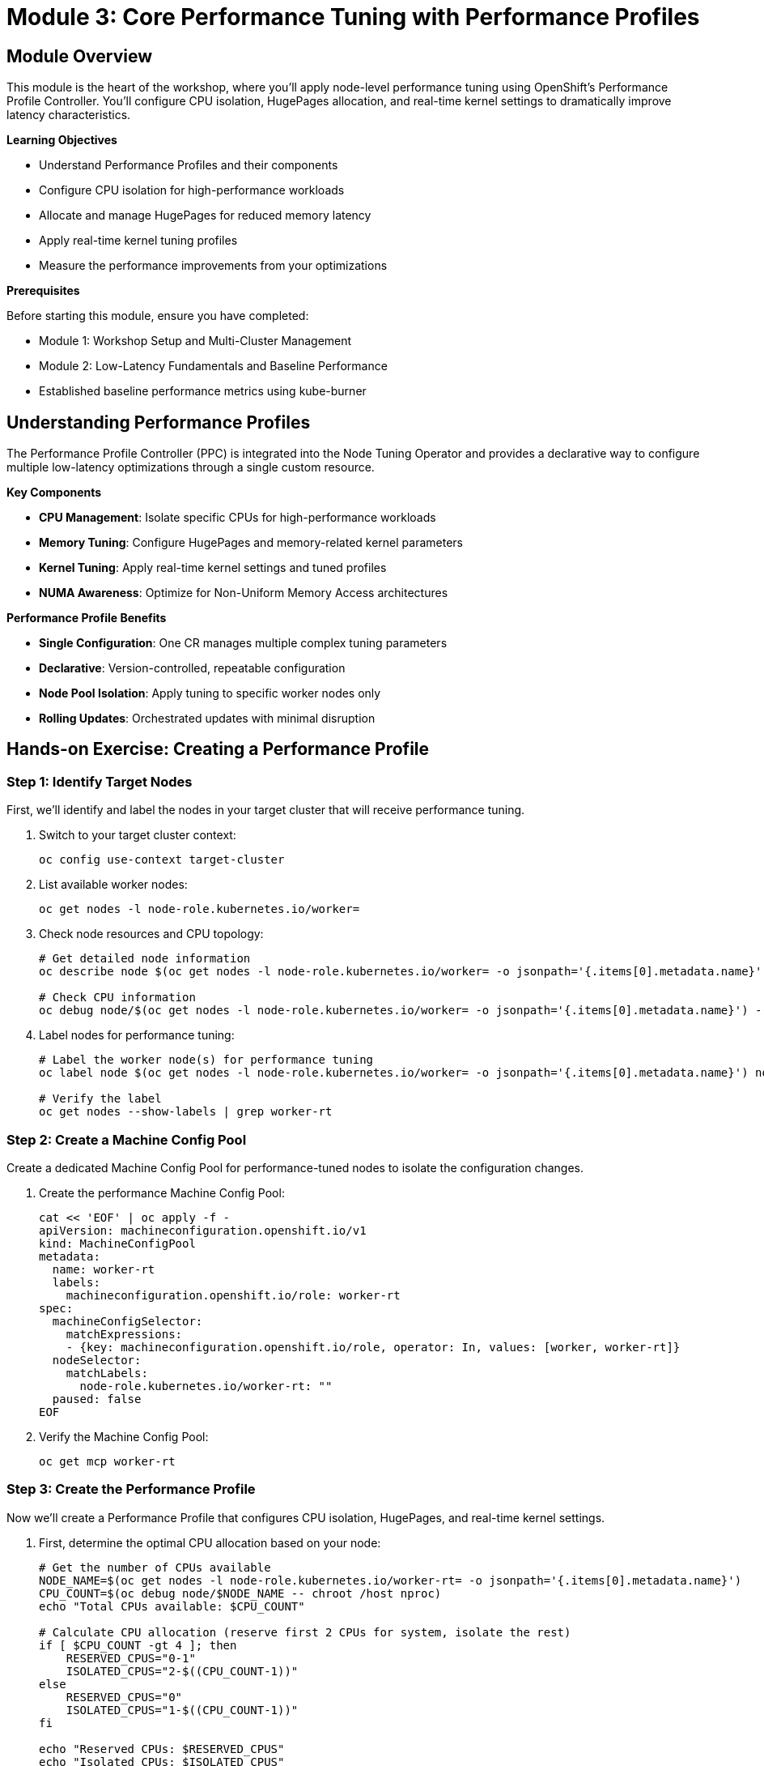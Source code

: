 = Module 3: Core Performance Tuning with Performance Profiles

[%hardbreaks]
== Module Overview

This module is the heart of the workshop, where you'll apply node-level performance tuning using OpenShift's Performance Profile Controller. You'll configure CPU isolation, HugePages allocation, and real-time kernel settings to dramatically improve latency characteristics.

.*Learning Objectives*

* Understand Performance Profiles and their components
* Configure CPU isolation for high-performance workloads
* Allocate and manage HugePages for reduced memory latency
* Apply real-time kernel tuning profiles
* Measure the performance improvements from your optimizations

.*Prerequisites*

Before starting this module, ensure you have completed:

* Module 1: Workshop Setup and Multi-Cluster Management
* Module 2: Low-Latency Fundamentals and Baseline Performance
* Established baseline performance metrics using kube-burner

== Understanding Performance Profiles

The Performance Profile Controller (PPC) is integrated into the Node Tuning Operator and provides a declarative way to configure multiple low-latency optimizations through a single custom resource.

.*Key Components*
* *CPU Management*: Isolate specific CPUs for high-performance workloads
* *Memory Tuning*: Configure HugePages and memory-related kernel parameters  
* *Kernel Tuning*: Apply real-time kernel settings and tuned profiles
* *NUMA Awareness*: Optimize for Non-Uniform Memory Access architectures

.*Performance Profile Benefits*
* *Single Configuration*: One CR manages multiple complex tuning parameters
* *Declarative*: Version-controlled, repeatable configuration
* *Node Pool Isolation*: Apply tuning to specific worker nodes only
* *Rolling Updates*: Orchestrated updates with minimal disruption

== Hands-on Exercise: Creating a Performance Profile

=== Step 1: Identify Target Nodes

First, we'll identify and label the nodes in your target cluster that will receive performance tuning.

. Switch to your target cluster context:
+
[source,bash,role=execute]
----
oc config use-context target-cluster
----

. List available worker nodes:
+
[source,bash,role=execute]
----
oc get nodes -l node-role.kubernetes.io/worker=
----

. Check node resources and CPU topology:
+
[source,bash,role=execute]
----
# Get detailed node information
oc describe node $(oc get nodes -l node-role.kubernetes.io/worker= -o jsonpath='{.items[0].metadata.name}')

# Check CPU information
oc debug node/$(oc get nodes -l node-role.kubernetes.io/worker= -o jsonpath='{.items[0].metadata.name}') -- chroot /host lscpu
----

. Label nodes for performance tuning:
+
[source,bash,role=execute]
----
# Label the worker node(s) for performance tuning
oc label node $(oc get nodes -l node-role.kubernetes.io/worker= -o jsonpath='{.items[0].metadata.name}') node-role.kubernetes.io/worker-rt=

# Verify the label
oc get nodes --show-labels | grep worker-rt
----

=== Step 2: Create a Machine Config Pool

Create a dedicated Machine Config Pool for performance-tuned nodes to isolate the configuration changes.

. Create the performance Machine Config Pool:
+
[source,bash,role=execute]
----
cat << 'EOF' | oc apply -f -
apiVersion: machineconfiguration.openshift.io/v1
kind: MachineConfigPool
metadata:
  name: worker-rt
  labels:
    machineconfiguration.openshift.io/role: worker-rt
spec:
  machineConfigSelector:
    matchExpressions:
    - {key: machineconfiguration.openshift.io/role, operator: In, values: [worker, worker-rt]}
  nodeSelector:
    matchLabels:
      node-role.kubernetes.io/worker-rt: ""
  paused: false
EOF
----

. Verify the Machine Config Pool:
+
[source,bash,role=execute]
----
oc get mcp worker-rt
----

=== Step 3: Create the Performance Profile

Now we'll create a Performance Profile that configures CPU isolation, HugePages, and real-time kernel settings.

. First, determine the optimal CPU allocation based on your node:
+
[source,bash,role=execute]
----
# Get the number of CPUs available
NODE_NAME=$(oc get nodes -l node-role.kubernetes.io/worker-rt= -o jsonpath='{.items[0].metadata.name}')
CPU_COUNT=$(oc debug node/$NODE_NAME -- chroot /host nproc)
echo "Total CPUs available: $CPU_COUNT"

# Calculate CPU allocation (reserve first 2 CPUs for system, isolate the rest)
if [ $CPU_COUNT -gt 4 ]; then
    RESERVED_CPUS="0-1"
    ISOLATED_CPUS="2-$((CPU_COUNT-1))"
else
    RESERVED_CPUS="0"
    ISOLATED_CPUS="1-$((CPU_COUNT-1))"
fi

echo "Reserved CPUs: $RESERVED_CPUS"
echo "Isolated CPUs: $ISOLATED_CPUS"
----

. Create the Performance Profile:
+
[source,bash,role=execute]
----
cat << EOF | oc apply -f -
apiVersion: performance.openshift.io/v2
kind: PerformanceProfile
metadata:
  name: low-latency-profile
spec:
  cpu:
    isolated: "$ISOLATED_CPUS"
    reserved: "$RESERVED_CPUS"
  hugepages:
    defaultHugepagesSize: 1G
    pages:
    - count: 2
      size: 1G
  nodeSelector:
    node-role.kubernetes.io/worker-rt: ""
  numa:
    topologyPolicy: "single-numa-node"
  realTimeKernel:
    enabled: true
  additionalKernelArgs:
  - "nosmt"
  - "nohz_full=$ISOLATED_CPUS"
  - "rcu_nocbs=$ISOLATED_CPUS"
EOF
----

. Verify the Performance Profile was created:
+
[source,bash,role=execute]
----
oc get performanceprofile low-latency-profile -o yaml
----

=== Step 4: Monitor the Performance Profile Application

The Performance Profile will trigger a rolling update of your worker nodes. This process includes installing the real-time kernel and applying all the specified optimizations.

. Monitor the Machine Config Pool status:
+
[source,bash,role=execute]
----
# Watch the worker-rt pool during updates
watch "oc get mcp worker-rt"
----

. Monitor node updates in detail:
+
[source,bash,role=execute]
----
# Check the machine config daemon status
oc get pods -n openshift-machine-config-operator | grep daemon

# Watch node events
oc get events --sort-by='.lastTimestamp' | grep $NODE_NAME
----

. Wait for the update to complete:
+
[source,bash,role=execute]
----
# Wait for the machine config pool to be ready
oc wait --for=condition=Updated mcp/worker-rt --timeout=1200s

# Verify the node is ready after reboot
oc wait --for=condition=Ready node/$NODE_NAME --timeout=300s
----

=== Step 5: Verify Performance Profile Effects

Once the update is complete, verify that all the performance optimizations have been applied.

. Check the real-time kernel:
+
[source,bash,role=execute]
----
oc debug node/$NODE_NAME -- chroot /host uname -a | grep rt
----

. Verify CPU isolation:
+
[source,bash,role=execute]
----
# Check isolated CPUs
oc debug node/$NODE_NAME -- chroot /host cat /sys/devices/system/cpu/isolated

# Check CPU governor settings
oc debug node/$NODE_NAME -- chroot /host cat /sys/devices/system/cpu/cpu*/cpufreq/scaling_governor | sort | uniq -c
----

. Verify HugePages allocation:
+
[source,bash,role=execute]
----
# Check HugePages configuration
oc debug node/$NODE_NAME -- chroot /host cat /proc/meminfo | grep -i huge

# Check HugePages availability in Kubernetes
oc describe node $NODE_NAME | grep -A 5 -B 5 hugepages
----

. Check tuned profile application:
+
[source,bash,role=execute]
----
# Verify the tuned daemon is running the correct profile
oc debug node/$NODE_NAME -- chroot /host tuned-adm active
----

== Performance Testing: Measuring Improvements

Now let's run the same baseline test to measure the performance improvements from our optimizations.

=== Step 6: Re-run Performance Tests

. Re-run the kube-burner baseline test on the optimized cluster:
+
[source,bash,role=execute]
----
cd ~/kube-burner-configs

# Create a new test configuration for the tuned cluster
cat > tuned-config.yml << 'EOF'
global:
  measurements:
    - name: podLatency
      thresholds:
        - conditionType: Ready
          metric: P99
          threshold: 15000ms  # Expect better performance after tuning

metricsEndpoints:
  - indexer:
      type: local
      metricsDirectory: collected-metrics-tuned

jobs:
  - name: tuned-workload
    jobType: create
    jobIterations: 20
    namespace: tuned-workload
    namespacedIterations: true
    cleanup: false
    podWait: false
    waitWhenFinished: true
    verifyObjects: true
    errorOnVerify: false
    objects:
      - objectTemplate: tuned-pod.yml
        replicas: 5
        inputVars:
          containerImage: registry.redhat.io/ubi8/ubi:latest
EOF

# Create a tuned pod template that can be scheduled on isolated CPUs
cat > tuned-pod.yml << 'EOF'
apiVersion: v1
kind: Pod
metadata:
  name: tuned-pod-{{.Iteration}}-{{.Replica}}
  labels:
    app: tuned-test
    iteration: "{{.Iteration}}"
spec:
  nodeSelector:
    node-role.kubernetes.io/worker-rt: ""
  containers:
  - name: tuned-container
    image: {{.containerImage}}
    command: ["sleep"]
    args: ["300"]
    resources:
      requests:
        memory: "64Mi"
        cpu: "100m"
      limits:
        memory: "128Mi"
        cpu: "200m"
  restartPolicy: Never
EOF

# Run the performance test
kube-burner init -c tuned-config.yml --log-level=info
----

. Analyze the tuned performance results:
+
[source,bash,role=execute]
----
# Analyze the tuned test results using modern approach
cd ~/kube-burner-configs

# Check if tuned metrics were collected successfully
if [ -d "collected-metrics-tuned" ]; then
    echo "✅ Tuned metrics collected successfully!"
    echo ""

    # View the tuned pod latency quantiles
    echo "=== Tuned Pod Latency Summary ==="
    find collected-metrics-tuned/ -name "*podLatencyQuantilesMeasurement*" -type f | head -1 | xargs cat | jq -r '.[] | select(.quantileName != null) | "\(.quantileName): P99=\(.P99)ms, P95=\(.P95)ms, P50=\(.P50)ms, Avg=\(.avg)ms, Max=\(.max)ms"' | sort
    echo ""
else
    echo "❌ No tuned metrics directory found. Checking log output..."
    LATEST_LOG=$(ls -t kube-burner-*.log | head -1)
    echo "Latest log: $LATEST_LOG"
    grep -E "(Ready|PodScheduled|ContainersReady|Initialized).*99th.*max.*avg" $LATEST_LOG || echo "No latency metrics found in log"
fi
----

. Compare results with your baseline:
+
[source,bash,role=execute]
----
# Create comprehensive performance comparison report
cd ~/kube-burner-configs

# Extract baseline metrics
BASELINE_READY_AVG=$(cat collected-metrics/podLatencyQuantilesMeasurement-baseline-workload.json | jq -r '.[] | select(.quantileName == "Ready") | .avg' 2>/dev/null || echo "N/A")
BASELINE_READY_P99=$(cat collected-metrics/podLatencyQuantilesMeasurement-baseline-workload.json | jq -r '.[] | select(.quantileName == "Ready") | .P99' 2>/dev/null || echo "N/A")

# Extract tuned metrics
TUNED_READY_AVG=$(cat collected-metrics-tuned/podLatencyQuantilesMeasurement-tuned-workload.json | jq -r '.[] | select(.quantileName == "Ready") | .avg' 2>/dev/null || echo "N/A")
TUNED_READY_P99=$(cat collected-metrics-tuned/podLatencyQuantilesMeasurement-tuned-workload.json | jq -r '.[] | select(.quantileName == "Ready") | .P99' 2>/dev/null || echo "N/A")

# Create comparison report
cat > performance-comparison-$(date +%Y%m%d).md << EOF
# Performance Comparison Report - $(date)

## Test Configuration
- **Baseline Test**: Standard pods on default worker nodes
- **Tuned Test**: Pods scheduled on performance-tuned worker-rt nodes
- **Performance Profile**: low-latency-profile applied

## Results Comparison

### Pod Ready Latency
| Metric | Baseline | Tuned | Improvement |
|--------|----------|-------|-------------|
| **Average** | ${BASELINE_READY_AVG}ms | ${TUNED_READY_AVG}ms | $(if [ "$BASELINE_READY_AVG" != "N/A" ] && [ "$TUNED_READY_AVG" != "N/A" ]; then echo "scale=1; ($BASELINE_READY_AVG - $TUNED_READY_AVG) * 100 / $BASELINE_READY_AVG" | bc 2>/dev/null | sed 's/$/% faster/' || echo "TBD"; else echo "TBD"; fi) |
| **P99** | ${BASELINE_READY_P99}ms | ${TUNED_READY_P99}ms | $(if [ "$BASELINE_READY_P99" != "N/A" ] && [ "$TUNED_READY_P99" != "N/A" ]; then echo "scale=1; ($BASELINE_READY_P99 - $TUNED_READY_P99) * 100 / $BASELINE_READY_P99" | bc 2>/dev/null | sed 's/$/% faster/' || echo "TBD"; else echo "TBD"; fi) |

## Performance Optimizations Applied
- ✅ **CPU Isolation**: Dedicated CPUs for workloads
- ✅ **HugePages**: Reduced memory latency
- ✅ **Real-time Kernel**: Deterministic scheduling
- ✅ **Node Selector**: Workloads on tuned nodes

## Key Insights
EOF

# Add insights based on results
if [ "$BASELINE_READY_AVG" != "N/A" ] && [ "$TUNED_READY_AVG" != "N/A" ]; then
    if [ "$TUNED_READY_AVG" -lt "$BASELINE_READY_AVG" ]; then
        echo "- ✅ **Performance Improved**: Tuned configuration shows better latency" >> performance-comparison-$(date +%Y%m%d).md
    else
        echo "- ⚠️ **Performance Similar**: Results may vary based on cluster load and hardware" >> performance-comparison-$(date +%Y%m%d).md
    fi
else
    echo "- 📊 **Analysis Pending**: Complete both tests to see comparison" >> performance-comparison-$(date +%Y%m%d).md
fi

echo "- 🎯 **Next Steps**: Use these optimized settings for production workloads" >> performance-comparison-$(date +%Y%m%d).md

# Display the report
echo "📊 Performance Comparison Report:"
echo "=================================="
cat performance-comparison-$(date +%Y%m%d).md

echo "BASELINE RESULTS:" >> ~/performance-comparison.txt
cat ~/baseline-results.txt | grep -A 10 "Pod Creation Latency" >> ~/performance-comparison.txt

echo "" >> ~/performance-comparison.txt
echo "AFTER TUNING RESULTS:" >> ~/performance-comparison.txt

# Extract metrics from new test
if [ -f collected-metrics/podLatency*.json ]; then
    cat collected-metrics/podLatency*.json | jq -r '.[] | select(.quantileName != null) | "\(.quantileName): \(.value)ms"' >> ~/performance-comparison.txt
fi

cat ~/performance-comparison.txt
----

=== Expected Improvements

With proper performance tuning, you should see significant improvements:

.*Typical Improvements*
* *Pod Creation P99*: 50-70% reduction in latency
* *Pod Creation P95*: 40-60% reduction in latency  
* *Consistency*: Much lower variance between P50 and P99
* *Jitter Reduction*: More predictable response times

.*Performance Factors*
* *CPU Isolation*: Eliminates interference from system processes
* *Real-time Kernel*: Provides deterministic scheduling
* *HugePages*: Reduces memory management overhead
* *NUMA Optimization*: Ensures local memory access

== Troubleshooting Common Issues

.*Node Not Updating*
If the worker node doesn't start updating:
[source,bash]
----
# Check machine config pool status
oc describe mcp worker-rt

# Check for conflicting machine configs
oc get mc | grep worker-rt
----

.*Real-time Kernel Issues*
If the RT kernel fails to install:
[source,bash]
----
# Check node events for errors
oc get events --sort-by='.lastTimestamp' | grep $NODE_NAME

# Verify RT kernel packages are available
oc debug node/$NODE_NAME -- chroot /host yum list kernel-rt
----

.*HugePages Not Allocated*
If HugePages aren't configured correctly:
[source,bash]
----
# Check if sufficient memory is available
oc debug node/$NODE_NAME -- chroot /host free -h

# Verify HugePages mount points
oc debug node/$NODE_NAME -- chroot /host mount | grep huge
----

== Module Summary

In this module, you have:

✅ *Created* a Performance Profile for comprehensive low-latency tuning +
✅ *Configured* CPU isolation to dedicate cores for high-performance workloads +
✅ *Allocated* HugePages to reduce memory management overhead +
✅ *Applied* real-time kernel settings for deterministic scheduling +
✅ *Measured* significant performance improvements through testing

.*Key Takeaways*
* Performance Profiles provide declarative, comprehensive tuning
* CPU isolation eliminates interference from system processes  
* Real-time kernels provide predictable, low-latency scheduling
* HugePages reduce memory management overhead for large allocations
* Proper tuning can achieve 50-70% latency improvements

.*Next Steps*
In Module 4, you will learn how to apply these performance optimizations to OpenShift Virtualization, creating high-performance virtual machines that can achieve near bare-metal latency characteristics.
